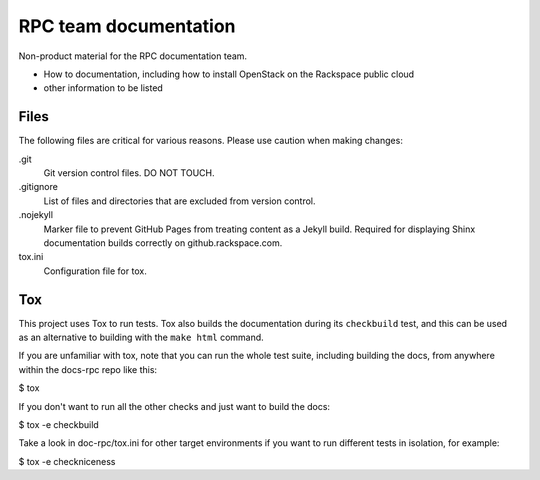 ======================
RPC team documentation
======================

Non-product material for the RPC documentation team.

- How to documentation, including how to install OpenStack on the Rackspace public cloud
- other information to be listed

Files
~~~~~

The following files are critical for various reasons. Please use caution when
making changes:

.git
   Git version control files. DO NOT TOUCH.

.gitignore
   List of files and directories that are excluded from version control.

.nojekyll
   Marker file to prevent GitHub Pages from treating content as a Jekyll build.
   Required for displaying Shinx documentation builds correctly on
   github.rackspace.com.

tox.ini
   Configuration file for tox.

Tox
~~~

This project uses Tox to run tests. Tox also builds the documentation during
its ``checkbuild`` test, and this can be used as an alternative to building
with the ``make html`` command.

If you are unfamiliar with tox, note that you can run the whole test suite,
including building the docs, from anywhere within the docs-rpc repo like this:

$ tox

If you don't want to run all the other checks and just want to build the docs:

$ tox -e checkbuild

Take a look in doc-rpc/tox.ini for other target environments if you want to run
different tests in isolation, for example:

$ tox -e checkniceness
